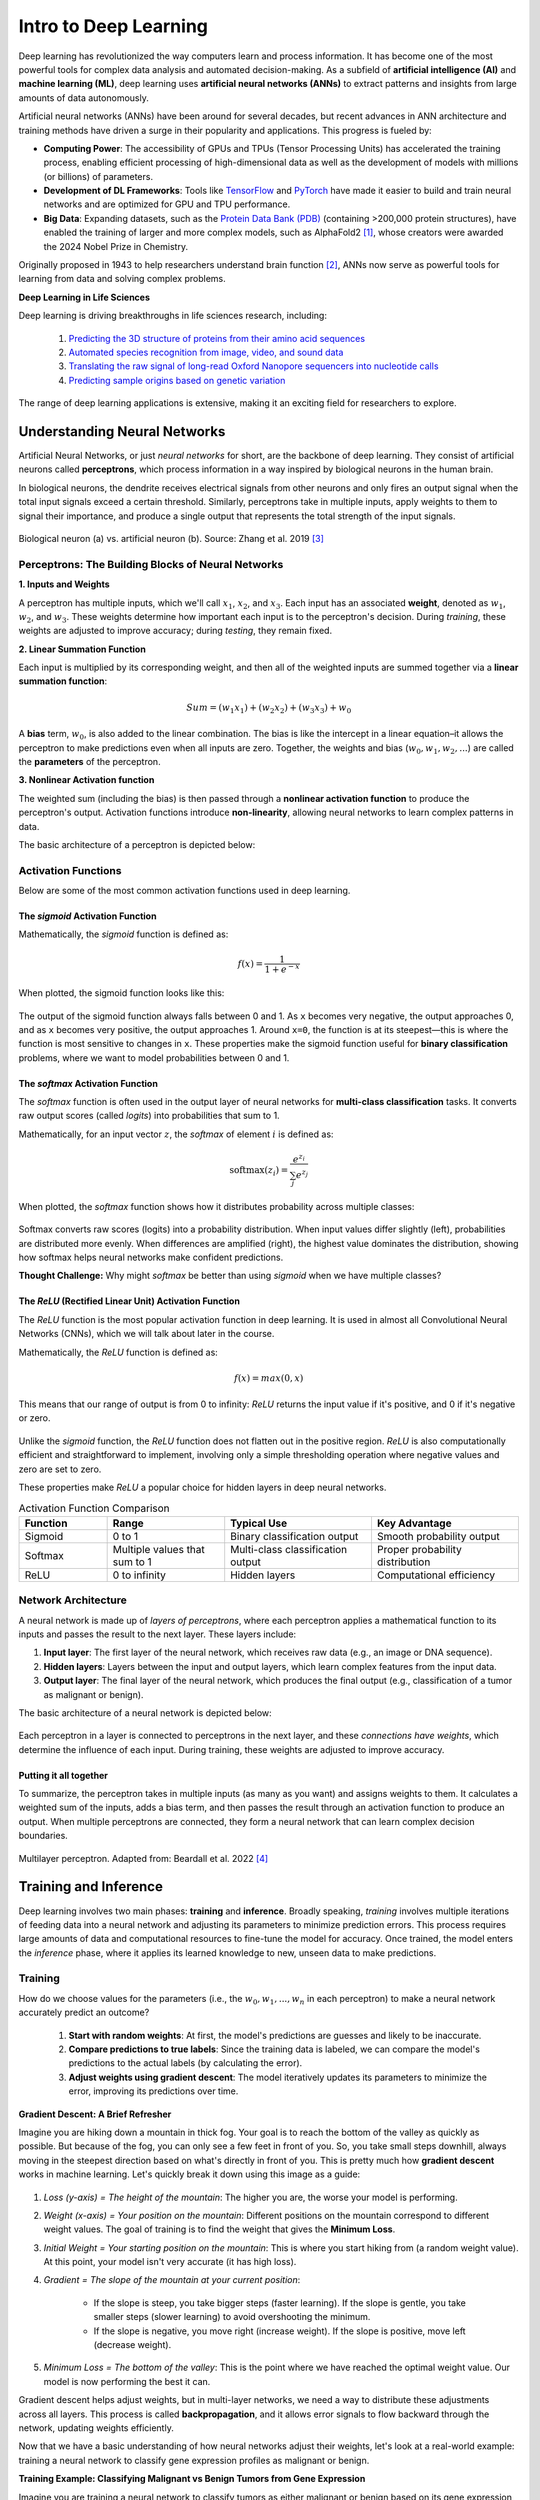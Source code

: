 Intro to Deep Learning
=============

Deep learning has revolutionized the way computers learn and process information. 
It has become one of the most powerful tools for complex data analysis and automated decision-making.
As a subfield of **artificial intelligence (AI)** and **machine learning (ML)**, deep learning uses **artificial neural networks (ANNs)** to extract patterns and insights from large amounts of data autonomously. 

.. image:: ./images/AI-ML-DL.png
    :alt: AI-ML-DL Diagram
    :width: 500px
    :align: center

Artificial neural networks (ANNs) have been around for several decades, but recent advances in ANN architecture and training methods have driven a surge in their popularity and applications. 
This progress is fueled by:

* **Computing Power**: The accessibility of GPUs and TPUs (Tensor Processing Units) has accelerated the training process, enabling efficient processing of high-dimensional data as well as the development of models with millions (or billions) of parameters.
* **Development of DL Frameworks**: Tools like `TensorFlow <https://www.tensorflow.org/>`_ and `PyTorch <https://pytorch.org/>`_ have made it easier to build and train neural networks and are optimized for GPU and TPU performance.
* **Big Data**: Expanding datasets, such as the `Protein Data Bank (PDB) <https://www.wwpdb.org/>`_ (containing >200,000 protein structures), have enabled the training of larger and more complex models, such as AlphaFold2 [1]_, whose creators were awarded the 2024 Nobel Prize in Chemistry.

Originally proposed in 1943 to help researchers understand brain function [2]_, ANNs now serve as powerful tools for learning from data and solving complex problems.

**Deep Learning in Life Sciences**

Deep learning is driving breakthroughs in life sciences research, including:

    1. `Predicting the 3D structure of proteins from their amino acid sequences <https://doi.org/10.1038/s41586-021-03819-2>`_
    2. `Automated species recognition from image, video, and sound data <https://doi.org/10.1111/2041-210X.13075>`_ 
    3. `Translating the raw signal of long-read Oxford Nanopore sequencers into nucleotide calls <https://doi.org/10.1186/s13059-019-1727-y>`_ 
    4.  `Predicting sample origins based on genetic variation <https://doi.org/10.7554/eLife.54507>`_

The range of deep learning applications is extensive, making it an exciting field for researchers to explore. 

=============
Understanding Neural Networks
=============

Artificial Neural Networks, or just *neural networks* for short, are the backbone of deep learning.
They consist of artificial neurons called **perceptrons**, which process information in a way inspired by biological neurons in the human brain.

In biological neurons, the dendrite receives electrical signals from other neurons and only fires an output signal when the total input signals exceed a certain threshold.
Similarly, perceptrons take in multiple inputs, apply weights to them to signal their importance, and produce a single output that represents the total strength of the input signals. 

.. figure:: ./images/Bio-Basis-of-ANNs.png
    :alt: Biological basis of Artifical Neural Networks
    :width: 500px
    :align: center

    Biological neuron (a) vs. artificial neuron (b). Source: Zhang et al. 2019 [3]_

Perceptrons: The Building Blocks of Neural Networks
--------------------------------------------------

**1. Inputs and Weights**

A perceptron has multiple inputs, which we'll call :math:`x_1`, :math:`x_2`, and :math:`x_3`.
Each input has an associated **weight**, denoted as :math:`w_1`, :math:`w_2`, and :math:`w_3`.
These weights determine how important each input is to the perceptron's decision.
During *training*, these weights are adjusted to improve accuracy; during *testing*, they remain fixed.

**2. Linear Summation Function**

Each input is multiplied by its corresponding weight, and then all of the weighted inputs are summed together via a **linear summation function**: 

    .. math:: Sum = (w_1x_1) + (w_2x_2) + (w_3x_3) + w_0
A **bias** term, :math:`w_0`, is also added to the linear combination.
The bias is like the intercept in a linear equation–it allows the perceptron to make predictions even when all inputs are zero.
Together, the weights and bias (:math:`w_0, w_1, w_2,...`) are called the **parameters** of the perceptron.

**3. Nonlinear Activation function**

The weighted sum (including the bias) is then passed through a **nonlinear activation function** to produce the perceptron's output.
Activation functions introduce **non-linearity**, allowing neural networks to learn complex patterns in data.

The basic architecture of a perceptron is depicted below:

.. figure:: ./images/perceptron_diagram.png
    :alt: How a perceptron works
    :width: 700px
    :align: center

Activation Functions
---------------------

Below are some of the most common activation functions used in deep learning.

The `sigmoid` Activation Function
++++++++++++++++++++++++++++++++++

Mathematically, the `sigmoid` function is defined as:

.. math::
    f(x) = \frac{1}{1 + e^{-x}}

When plotted, the sigmoid function looks like this:

.. figure:: ./images/Sigmoid-Function.png
    :align: center
    :width: 500px

The output of the sigmoid function always falls between 0 and 1. As ``x`` becomes very negative, the output approaches 0, and as ``x`` becomes very positive, the output approaches 1. Around ``x=0``, the function is at its steepest—this is where the function is most sensitive to changes in ``x``. These properties make the sigmoid function useful for **binary classification** problems, where we want to model probabilities between 0 and 1. 

The `softmax` Activation Function
++++++++++++++++++++++++++++++++++

The `softmax` function is often used in the output layer of neural networks for **multi-class classification** tasks.
It converts raw output scores (called *logits*) into probabilities that sum to 1.

Mathematically, for an input vector :math:`z`, the `softmax` of element :math:`i` is defined as:

.. math:: \text{softmax}(z_i) = \frac{e^{z_i}}{\sum_{j} e^{z_j}}

When plotted, the `softmax` function shows how it distributes probability across multiple classes:

.. figure:: ./images/softmax-function.png
    :align: center
    :width: 700px

Softmax converts raw scores (logits) into a probability distribution. When input values differ slightly (left), probabilities are distributed more evenly. When differences are amplified (right), the highest value dominates the distribution, showing how softmax helps neural networks make confident predictions.


**Thought Challenge:** Why might `softmax` be better than using `sigmoid` when we have multiple classes?

.. toggle:: Click to show the answer

    `softmax` is better than `sigmoid` for multi-class problems because it looks at all the output perceptrons together, rather than independently, and **forces the model to choose the most likely class**. 

    For example, imagine you are building a model to classify a cancer sample into one of three cancer types. You wouldn't want the model to say: "It's 90% likely to be a sarcoma, 70% likely to be a carcinoma, and 50% likely to be a lymphoma."
    That is confusing–and not very useful!

    Instead, with `softmax`, the model would say: "Given all the evidence, I'm 95% confident that this is a sarcoma, 5% that it's a carcinoma, and 0% that it's a lymphoma."

The `ReLU` (Rectified Linear Unit) Activation Function
+++++++++++++++++++++++++++++++++++++++++++++++++++++++

The `ReLU` function is the most popular activation function in deep learning.
It is used in almost all Convolutional Neural Networks (CNNs), which we will talk about later in the course.

Mathematically, the `ReLU` function is defined as:

.. math::
    f(x) = max(0, x)

This means that our range of output is from 0 to infinity:
`ReLU` returns the input value if it's positive, and 0 if it's negative or zero. 

.. figure:: ./images/ReLU-function.png
    :align: center
    :width: 500px

Unlike the `sigmoid` function, the `ReLU` function does not flatten out in the positive region.
`ReLU` is also computationally efficient and straightforward to implement, involving only a simple thresholding operation where negative values and zero are set to zero.

These properties make `ReLU` a popular choice for hidden layers in deep neural networks.

.. list-table:: Activation Function Comparison
   :widths: 15 20 25 25
   :header-rows: 1

   * - Function
     - Range
     - Typical Use
     - Key Advantage
   * - Sigmoid
     - 0 to 1
     - Binary classification output
     - Smooth probability output
   * - Softmax
     - Multiple values that sum to 1
     - Multi-class classification output
     - Proper probability distribution
   * - ReLU
     - 0 to infinity
     - Hidden layers
     - Computational efficiency

Network Architecture
-----------------------------------
A neural network is made up of *layers of perceptrons*, where each perceptron applies a mathematical function to its inputs and passes the result to the next layer.
These layers include:

1. **Input layer**: The first layer of the neural network, which receives raw data (e.g., an image or DNA sequence).
2. **Hidden layers**: Layers between the input and output layers, which learn complex features from the input data.
3. **Output layer**: The final layer of the neural network, which produces the final output (e.g., classification of a tumor as malignant or benign).

The basic architecture of a neural network is depicted below:

.. figure:: ./images/ann-arch-overview.png
    :alt: Basic Idea of ANN Architecture
    :width: 600px
    :align: center

Each perceptron in a layer is connected to perceptrons in the next layer, and these *connections have weights*, which determine the influence of each input.
During training, these weights are adjusted to improve accuracy. 

Putting it all together
++++++++++++++++++++++++++++
To summarize, the perceptron takes in multiple inputs (as many as you want) and assigns weights to them. 
It calculates a weighted sum of the inputs, adds a bias term, and then passes the result through an activation function to produce an output.
When multiple perceptrons are connected, they form a neural network that can learn complex decision boundaries.

.. figure:: ./images/MLP-diagram.png
    :alt: Multilayer Perceptron Diagram
    :width: 600px
    :align: center


    Multilayer perceptron. Adapted from: Beardall et al. 2022 [4]_

=============
Training and Inference
=============

Deep learning involves two main phases: **training** and **inference**.
Broadly speaking, *training* involves multiple iterations of feeding data into a neural network and adjusting its parameters to minimize prediction errors.
This process requires large amounts of data and computational resources to fine-tune the model for accuracy. 
Once trained, the model enters the *inference* phase, where it applies its learned knowledge to new, unseen data to make predictions. 

Training
--------------

How do we choose values for the parameters (i.e., the :math:`w_0, w_1, ..., w_n` in each perceptron) to make a neural network accurately predict an outcome?

 1. **Start with random weights**: At first, the model's predictions are guesses and likely to be inaccurate.
 2. **Compare predictions to true labels**: Since the training data is labeled, we can compare the model's predictions to the actual labels (by calculating the error).
 3. **Adjust weights using gradient descent**: The model iteratively updates its parameters to minimize the error, improving its predictions over time. 

**Gradient Descent: A Brief Refresher**

Imagine you are hiking down a mountain in thick fog. Your goal is to reach the bottom of the valley as quickly as possible.
But because of the fog, you can only see a few feet in front of you.
So, you take small steps downhill, always moving in the steepest direction based on what's directly in front of you.
This is pretty much how **gradient descent** works in machine learning. Let's quickly break it down using this image as a guide:

.. figure:: ./images/gradient-descent.png
    :alt: Gradient Descent concept
    :width: 400px
    :align: center  

1. *Loss (y-axis) = The height of the mountain*: The higher you are, the worse your model is performing.
2. *Weight (x-axis) = Your position on the mountain*: Different positions on the mountain correspond to different weight values. The goal of training is to find the weight that gives the **Minimum Loss**. 
3. *Initial Weight = Your starting position on the mountain*: This is where you start hiking from (a random weight value). At this point, your model isn't very accurate (it has high loss).
4. *Gradient = The slope of the mountain at your current position*:

    * If the slope is steep, you take bigger steps (faster learning). If the slope is gentle, you take smaller steps (slower learning) to avoid overshooting the minimum.
    * If the slope is negative, you move right (increase weight). If the slope is positive, move left (decrease weight). 
5. *Minimum Loss = The bottom of the valley*: This is the point where we have reached the optimal weight value. Our model is now performing the best it can.

Gradient descent helps adjust weights, but in multi-layer networks, we need a way to distribute these adjustments across all layers. 
This process is called **backpropagation**, and it allows error signals to flow backward through the network, updating weights efficiently. 


Now that we have a basic understanding of how neural networks adjust their weights, let's look at a real-world example: training a neural network to classify gene expression profiles as malignant or benign.

**Training Example: Classifying Malignant vs Benign Tumors from Gene Expression**

Imagine you are training a neural network to classify tumors as either malignant or benign based on its gene expression profile. 

 * Each tumor sample is represented as a long vector of gene expression values–one value per gene.
 * Each input perceptron receives the expression level of a single gene. So, if your dataset includes 20,000 genes, the input layer will contain 20,000 perceptrons. Each one processes the expression level of a single gene. 
 * Hidden layers learn to detect complex, nonlinear patterns by combining gene-level signals into higher-level features.
 * The final layer produces a prediction: *malignant* or *benign*

.. figure:: ./images/training-cancer-classifier-gene.png
    :alt: A neural network in the training stage
    :width: 700px
    :align: center    

The network processes each gene expression profile through all layers and generates a prediction.
If it gets the prediction wrong, an error signal is sent backward (**backpropagation**), and the weights are adjusted accordingly using gradient descent.
This process continues across many training samples until the model learns a set of weights that minimizes prediction error.

Once training is complete, the model no longer updates its weights–it is ready to apply what it has learned to new, unseen data.
This is where *inference* comes in. 


Inference
--------------

Inference is the process of using a trained neural network to make predictions on new, unseen data. 
During inference, the model does not update its weights — it simply applies the learned weights to the new data to generate a prediction.

In our example, each new tumor sample is represented as a vector of gene expression values.
This vector is fed into the trained network, which processes it through all layers using the learned weights and biases. 

The network then produces a predicted classification: whether the gene expression profile indicates a *malignant* or *benign* tumor. 

.. figure:: ./images/inference-cancer-classifier-gene-expr.png
    :alt: A neural network in the inference stage
    :width: 700px
    :align: center 

This is the stage where the neural network becomes practically useful: once trained, it can analyze and interpret new biological data to support tasks like diagnosis, prognosis, or treatment decision-making.

======================================
Introduction to TensorFlow and Keras
======================================

TensorFlow
----------

.. image:: ./images/TensorFlow-Icon.png
    :width: 150px
    :align: right

`TensorFlow <https://www.tensorflow.org/>`_ is one of the most powerful open-source machine learning libraries available today. 
Developed by Google, TensorFlow offers a wide range of tools and resources to help you build, train, and deploy neural networks, making it accessible to both beginners and experts.

At its core, TensorFlow uses multi-dimensional arrays called *tensors* to represent data:

.. list-table:: 

    * - **Tensor Type**
      - **Example**
      - **Shape**
    * - **Scalar (Rank-0)**
      - ``5``
      - ``()``
    * - **Vector (Rank-1)**
      - ``[1, 2, 3]``
      - ``(3,)``
    * - **Matrix (Rank-2)**
      - ``[[1, 2, 3], [4, 5, 6]]``
      - ``(2, 3)``

With TensorFlow, tensors are used to represent:

 * Input data (e.g., images, text, audio, etc.)
 * Weights (parameters the model learns)
 * Outputs (predictions from the model)

Every layer in a neural network takes tensors as input, applies mathematical operations on those tensors, and produces tensors as output.


Keras
-----

`Keras <https://www.tensorflow.org/guide/keras>`_ is the high-level API of the TensorFlow platform. 
It provides a simple and intuitive way to define neural network architectures, and it's designed to be easy to use and understand.

Keras simplifies every step of the machine learning workflow, including data preprocessing, model building, training, and deployment.
Unless you're developing custom tools on top of TensorFlow, you should use Keras as your default API for deep learning tasks. 

**Core Concepts: Models and Layers**

Keras is built around two key concepts: ``Layers`` and ``Models``. 

**1. Layers**

The ``tf.keras.layers.Layer`` class is the fundamental abstraction in Keras.
A ``Layer`` is a building block of a neural network. It takes input tensors, applies some transformation, and produces output tensors.
Weights created by layers can be trainable or non-trainable. 
You can also use layers to handle data preprocessing tasks like normalization and text vectorization. 

**2. Models**

A ``Model`` is an object that groups layers together and that can be trained on data.
There are three types of models in Keras:

 * **Sequential Model**: The simplest type of model, where layers are stacked linearly (one after another). 
 * **Functional API**: Allows for more complex model architectures, including multi-input and multi-output models. 
 * **Model Subclassing**: Provides full flexibility for custom model development by subclassing the ``tf.keras.Model`` class. 


The code example demonstrates the simplicity of building neural networks with Keras:

.. code-block:: python3

    from keras.layers import Input, Dense
    from keras.models import Sequential

    model = Sequential([                   
        Input(shape=(28,)),              # Input layer expecting 28 features (as a Rank-1 tensor)
        Dense(64, activation='relu'),    # First hidden layer with 64 neurons and ReLU activation
        Dense(32, activation='relu'),    # Second hidden layer with 32 neurons and ReLU activation
        Dense(2, activation='sigmoid')   # Output layer for binary classification
    ])

With just these few lines, we've created a complete sequential neural network with two hidden layers and an output layer that can classify data into two categories. 

In the next session, we'll apply these concepts hands-on by building our own neural network from scratch.

**Reference List**
 * The material in this module is based on `COE 379L: Software Design for Responsible Intelligent Systems <https://coe-379l-sp24.readthedocs.io/en/latest/unit03/neural_networks.html>`_
.. [1] Jumper, J., Evans, R., Pritzel, A. et al. Highly accurate protein structure prediction with AlphaFold. Nature 596, 583–589 (2021). https://doi.org/10.1038/s41586-021-03819-2
.. [2] McCulloch, W.S., Pitts, W. A logical calculus of the ideas immanent in nervous activity. Bulletin of Mathematical Biophysics 5, 115–133 (1943). https://doi.org/10.1007/BF02478259
.. [3] Zhang, Q., Yu, H., Barbiero, M. et al. Artificial neural networks enabled by nanophotonics. Light Sci Appl 8, 42 (2019). https://doi.org/10.1038/s41377-019-0151-0
.. [4] Beardall, William A.V., Guy-Bart Stan, and Mary J. Dunlop. Deep Learning Concepts and Applications for Synthetic Biology. GEN Biotechnology 1, 360–71 (2022). https://doi.org/10.1089/genbio.2022.0017.
.. [5] Keras Documentation: Model fit. https://www.tensorflow.org/api_docs/python/tf/keras/Model#fit